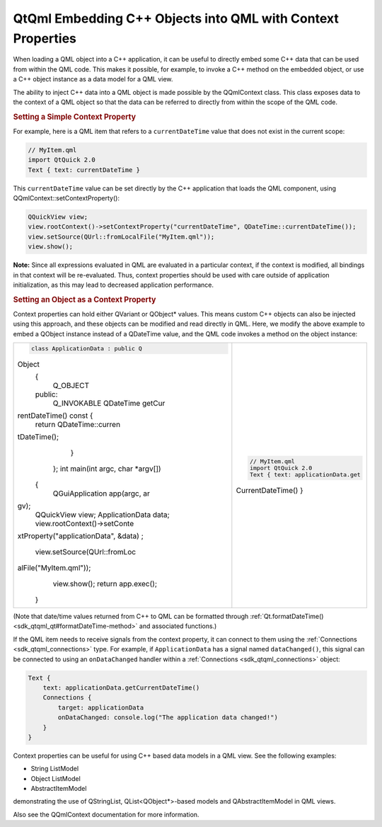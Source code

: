 .. _sdk_qtqml_embedding_c++_objects_into_qml_with_context_properties:
QtQml Embedding C++ Objects into QML with Context Properties
============================================================



When loading a QML object into a C++ application, it can be useful to
directly embed some C++ data that can be used from within the QML code.
This makes it possible, for example, to invoke a C++ method on the
embedded object, or use a C++ object instance as a data model for a QML
view.

The ability to inject C++ data into a QML object is made possible by the
QQmlContext class. This class exposes data to the context of a QML
object so that the data can be referred to directly from within the
scope of the QML code.

.. rubric:: Setting a Simple Context Property
   :name: setting-a-simple-context-property

For example, here is a QML item that refers to a ``currentDateTime``
value that does not exist in the current scope:

.. code:: qml

    // MyItem.qml
    import QtQuick 2.0
    Text { text: currentDateTime }

This ``currentDateTime`` value can be set directly by the C++
application that loads the QML component, using
QQmlContext::setContextProperty():

.. code:: cpp

    QQuickView view;
    view.rootContext()->setContextProperty("currentDateTime", QDateTime::currentDateTime());
    view.setSource(QUrl::fromLocalFile("MyItem.qml"));
    view.show();

**Note:** Since all expressions evaluated in QML are evaluated in a
particular context, if the context is modified, all bindings in that
context will be re-evaluated. Thus, context properties should be used
with care outside of application initialization, as this may lead to
decreased application performance.

.. rubric:: Setting an Object as a Context Property
   :name: setting-an-object-as-a-context-property

Context properties can hold either QVariant or QObject\* values. This
means custom C++ objects can also be injected using this approach, and
these objects can be modified and read directly in QML. Here, we modify
the above example to embed a QObject instance instead of a QDateTime
value, and the QML code invokes a method on the object instance:

+--------------------------------------+--------------------------------------+
| .. code:: cpp                        | .. code:: qml                        |
|                                      |                                      |
|     class ApplicationData : public Q |     // MyItem.qml                    |
| Object                               |     import QtQuick 2.0               |
|     {                                |     Text { text: applicationData.get |
|         Q_OBJECT                     | CurrentDateTime() }                  |
|     public:                          |                                      |
|         Q_INVOKABLE QDateTime getCur |                                      |
| rentDateTime() const {               |                                      |
|             return QDateTime::curren |                                      |
| tDateTime();                         |                                      |
|         }                            |                                      |
|     };                               |                                      |
|     int main(int argc, char *argv[]) |                                      |
|  {                                   |                                      |
|         QGuiApplication app(argc, ar |                                      |
| gv);                                 |                                      |
|         QQuickView view;             |                                      |
|         ApplicationData data;        |                                      |
|         view.rootContext()->setConte |                                      |
| xtProperty("applicationData", &data) |                                      |
| ;                                    |                                      |
|         view.setSource(QUrl::fromLoc |                                      |
| alFile("MyItem.qml"));               |                                      |
|         view.show();                 |                                      |
|         return app.exec();           |                                      |
|     }                                |                                      |
+--------------------------------------+--------------------------------------+

(Note that date/time values returned from C++ to QML can be formatted
through :ref:`Qt.formatDateTime() <sdk_qtqml_qt#formatDateTime-method>` and
associated functions.)

If the QML item needs to receive signals from the context property, it
can connect to them using the :ref:`Connections <sdk_qtqml_connections>`
type. For example, if ``ApplicationData`` has a signal named
``dataChanged()``, this signal can be connected to using an
``onDataChanged`` handler within a
:ref:`Connections <sdk_qtqml_connections>` object:

.. code:: qml

    Text {
        text: applicationData.getCurrentDateTime()
        Connections {
            target: applicationData
            onDataChanged: console.log("The application data changed!")
        }
    }

Context properties can be useful for using C++ based data models in a
QML view. See the following examples:

-  String ListModel
-  Object ListModel
-  AbstractItemModel

demonstrating the use of QStringList, QList<QObject\*>-based models and
QAbstractItemModel in QML views.

Also see the QQmlContext documentation for more information.

